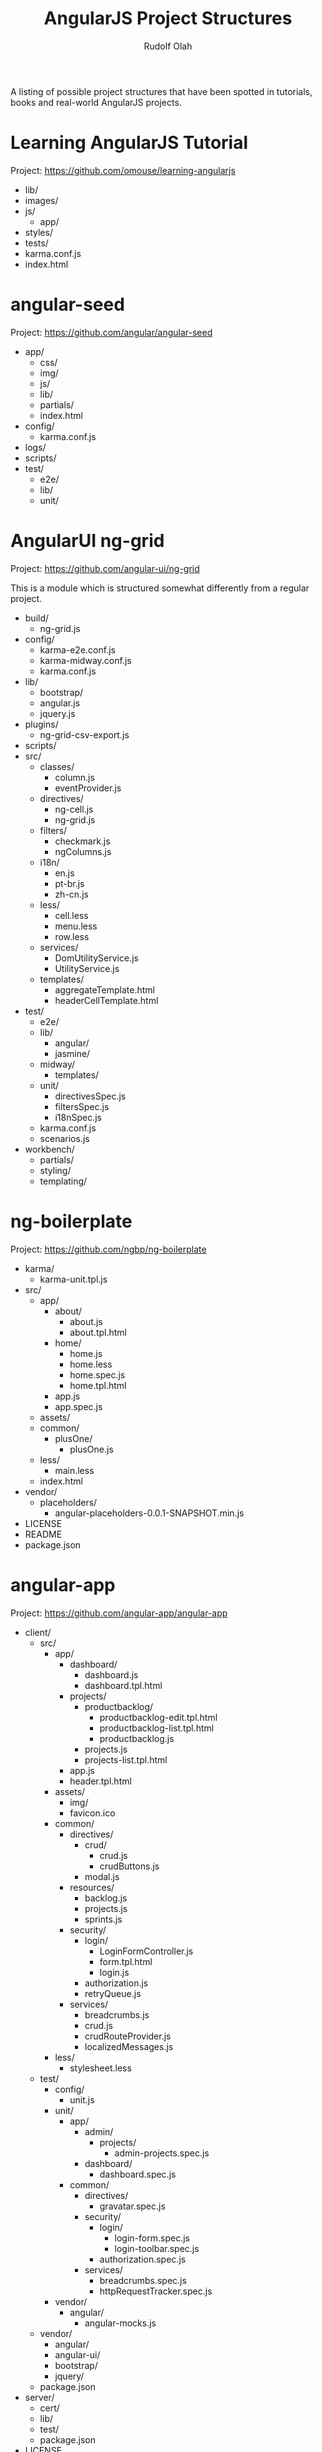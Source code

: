 #+TITLE: AngularJS Project Structures
#+AUTHOR: Rudolf Olah

A listing of possible project structures that have been spotted in
tutorials, books and real-world AngularJS projects.

* Learning AngularJS Tutorial
Project: https://github.com/omouse/learning-angularjs

- lib/
- images/
- js/
  - app/
- styles/
- tests/
- karma.conf.js
- index.html

* angular-seed
Project: https://github.com/angular/angular-seed

- app/
  - css/
  - img/
  - js/
  - lib/
  - partials/
  - index.html
- config/
  - karma.conf.js
- logs/
- scripts/
- test/
  - e2e/
  - lib/
  - unit/

* AngularUI ng-grid
Project: https://github.com/angular-ui/ng-grid

This is a module which is structured somewhat differently from a
regular project.

- build/
  - ng-grid.js
- config/
  - karma-e2e.conf.js
  - karma-midway.conf.js
  - karma.conf.js
- lib/
  - bootstrap/
  - angular.js
  - jquery.js
- plugins/
  - ng-grid-csv-export.js
- scripts/
- src/
  - classes/
    - column.js
    - eventProvider.js
  - directives/
    - ng-cell.js
    - ng-grid.js
  - filters/
    - checkmark.js
    - ngColumns.js
  - i18n/
    - en.js
    - pt-br.js
    - zh-cn.js
  - less/
    - cell.less
    - menu.less
    - row.less
  - services/
    - DomUtilityService.js
    - UtilityService.js
  - templates/
    - aggregateTemplate.html
    - headerCellTemplate.html
- test/
  - e2e/
  - lib/
    - angular/
    - jasmine/
  - midway/
    - templates/
  - unit/
    - directivesSpec.js
    - filtersSpec.js
    - i18nSpec.js
  - karma.conf.js
  - scenarios.js
- workbench/
  - partials/
  - styling/
  - templating/

* ng-boilerplate
Project: https://github.com/ngbp/ng-boilerplate

- karma/
  - karma-unit.tpl.js
- src/
  - app/
    - about/
      - about.js
      - about.tpl.html
    - home/
      - home.js
      - home.less
      - home.spec.js
      - home.tpl.html
    - app.js
    - app.spec.js
  - assets/
  - common/
    - plusOne/
      - plusOne.js
  - less/
    - main.less
  - index.html
- vendor/
  - placeholders/
    - angular-placeholders-0.0.1-SNAPSHOT.min.js
- LICENSE
- README
- package.json
* angular-app
Project: https://github.com/angular-app/angular-app

- client/
  - src/
    - app/
      - dashboard/
        - dashboard.js
        - dashboard.tpl.html
      - projects/
        - productbacklog/
          - productbacklog-edit.tpl.html
          - productbacklog-list.tpl.html
          - productbacklog.js
        - projects.js
        - projects-list.tpl.html
      - app.js
      - header.tpl.html
    - assets/
      - img/
      - favicon.ico
    - common/
      - directives/
        - crud/
          - crud.js
          - crudButtons.js
        - modal.js
      - resources/
        - backlog.js
        - projects.js
        - sprints.js
      - security/
        - login/
          - LoginFormController.js
          - form.tpl.html
          - login.js
        - authorization.js
        - retryQueue.js
      - services/
        - breadcrumbs.js
        - crud.js
        - crudRouteProvider.js
        - localizedMessages.js
    - less/
      - stylesheet.less
  - test/
    - config/
      - unit.js
    - unit/
      - app/
        - admin/
          - projects/
            - admin-projects.spec.js
        - dashboard/
          - dashboard.spec.js
      - common/
        - directives/
          - gravatar.spec.js
        - security/
          - login/
            - login-form.spec.js
            - login-toolbar.spec.js
          - authorization.spec.js
        - services/
          - breadcrumbs.spec.js
          - httpRequestTracker.spec.js
    - vendor/
      - angular/
        - angular-mocks.js
  - vendor/
    - angular/
    - angular-ui/
    - bootstrap/
    - jquery/
  - package.json
- server/
  - cert/
  - lib/
  - test/
  - package.json
- LICENSE
- README
* clevertech-angular-seed
Project: https://github.com/clevertech/cleverstack-angular-seed

- app/
  - images/
  - scripts/
    - controllers/
    - directives/
    - filters/
    - services/
    - app.js
    - config.js
    - main.js
    - routes.js
  - styles/
    - less/
      - application.less
    - application.css
    - screen.css
  - views/
    - partials/
      - navbar.html
    - home.html
    - login.html
  - index.html
- scripts/
  - kill-phantomjs.sh
  - setup.js
- test/
  - e2e/
    - app/
      - index.js
    - seed/
      - auth.js
    - runner.html
    - test-index.html
  - mocks/
    - services/
      - user.js
  - unit/
    - controllers/
      - home.js
    - services/
      - auth.js
    - test-main.js
- Gruntfile.js
- bower.json
- karma.conf.js
- package.json
